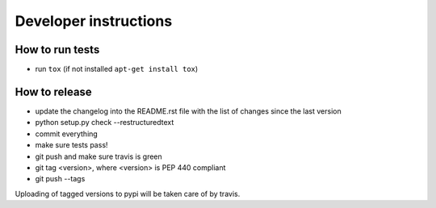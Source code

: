 Developer instructions
~~~~~~~~~~~~~~~~~~~~~~

How to run tests
----------------

* run ``tox`` (if not installed ``apt-get install tox``)

How to release
--------------

* update the changelog into the README.rst file with the list of changes since the last version
* python setup.py check --restructuredtext
* commit everything
* make sure tests pass!
* git push and make sure travis is green
* git tag <version>, where <version> is PEP 440 compliant
* git push --tags

Uploading of tagged versions to pypi will be taken care of by travis.
